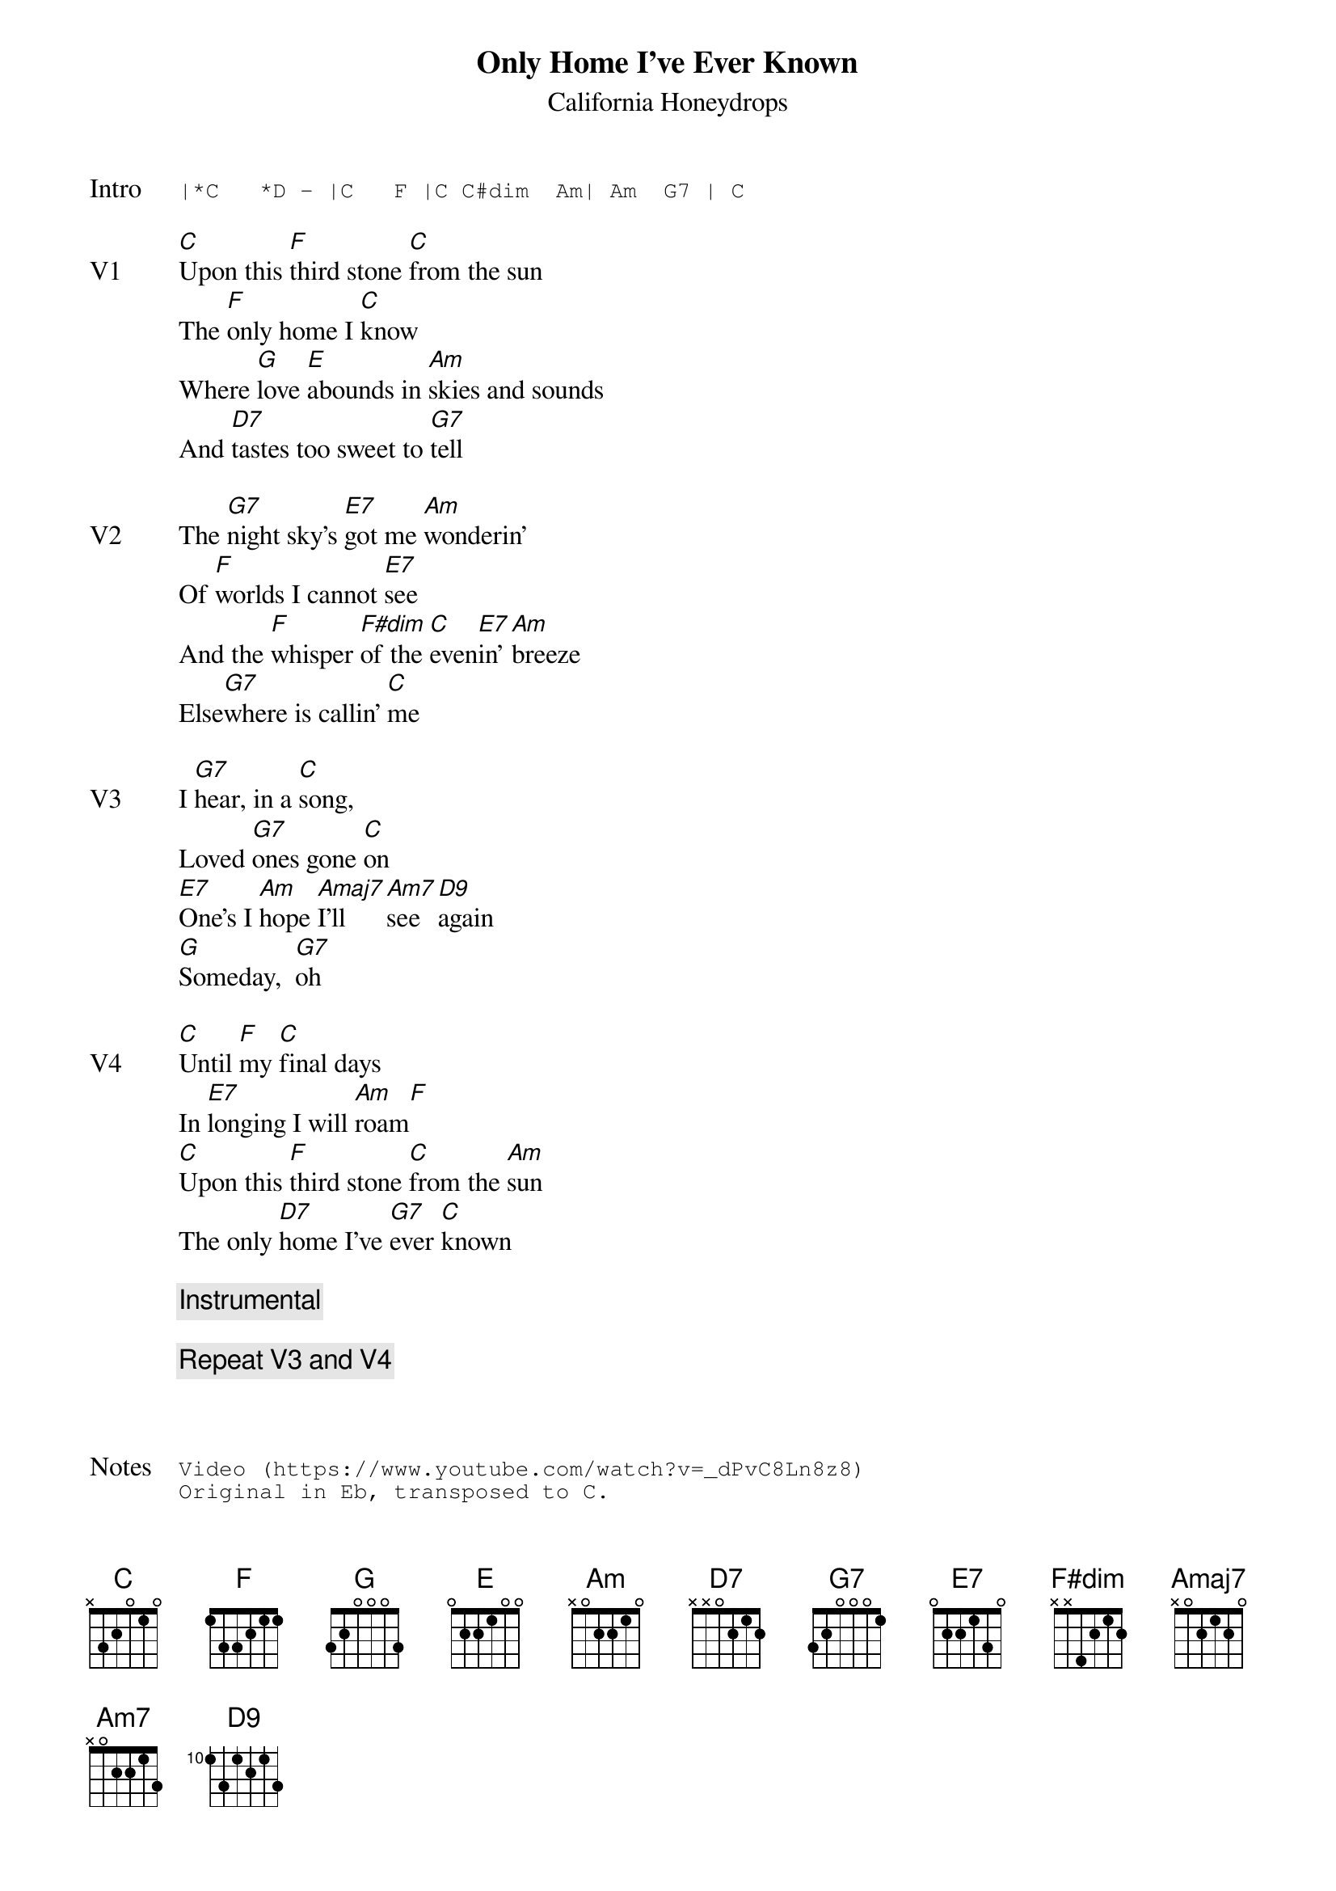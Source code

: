{t:Only Home I've Ever Known}
{st:California Honeydrops}
{key: C}
{tempo: 96}

{sot: Intro}
|*C   *D - |C   F |C C#dim  Am| Am  G7 | C
{eot}

{sov: V1}
[C]Upon this [F]third stone [C]from the sun
The [F]only home I [C]know
Where [G]love [E]abounds in [Am]skies and sounds
And [D7]tastes too sweet to [G7]tell
{eov}

{sov: V2}
The [G7]night sky's [E7]got me [Am]wonderin'
Of [F]worlds I cannot [E7]see
And the [F]whisper [F#dim]of the [C]even[E7]in' [Am]breeze
Else[G7]where is callin' [C]me
{eov}

{sov: V3}
I [G7]hear, in a [C]song,
Loved [G7]ones gone [C]on
[E7]One's I [Am]hope [Amaj7]I’ll [Am7]see [D9]again
[G]Someday,  [G7]oh
{eov}

{sov: V4}
[C]Until [F]my [C]final days
In [E7]longing I will [Am]roam[F]
[C]Upon this [F]third stone [C]from the [Am]sun
The only [D7]home I've [G7]ever [C]known
{eov}

{c: Instrumental}

{c: Repeat V3 and V4}



{sot: Notes}
Video (https://www.youtube.com/watch?v=_dPvC8Ln8z8)
Original in Eb, transposed to C.
{eot}
